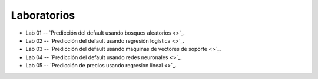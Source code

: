 Laboratorios
-------------------------------------------------------------------------------


* Lab 01 -- `Predicción del default usando bosques aleatorios <>`_. 

* Lab 02 -- `Predicción del default usando regresión logística <>`_. 

* Lab 03 -- `Predicción del default usando maquinas de vectores de soporte <>`_. 

* Lab 04 -- `Predicción del default usando redes neuronales <>`_. 

* Lab 05 -- `Predicción de precios usando regresion lineal <>`_. 



.. * **LAB** --- `Regresión Lineal Simple (GapMinder) <>`_. 

.. * **LAB** --- `Regresión Lineal Multiple (insurance) <>`_.

.. * **LAB** --- `Regresión Logística (mushrooms) <>`_.

.. * **LAB** --- `Clasificación con kNN (digits) <>`_.

.. * **LAB** --- `Regresión con kNN <>`_.

.. * **LAB** --- `Predicción de la resistencia del concreto <>`_.

.. * **LAB** --- `Detección de créditos riesgosos usando SVMs <>`_.

